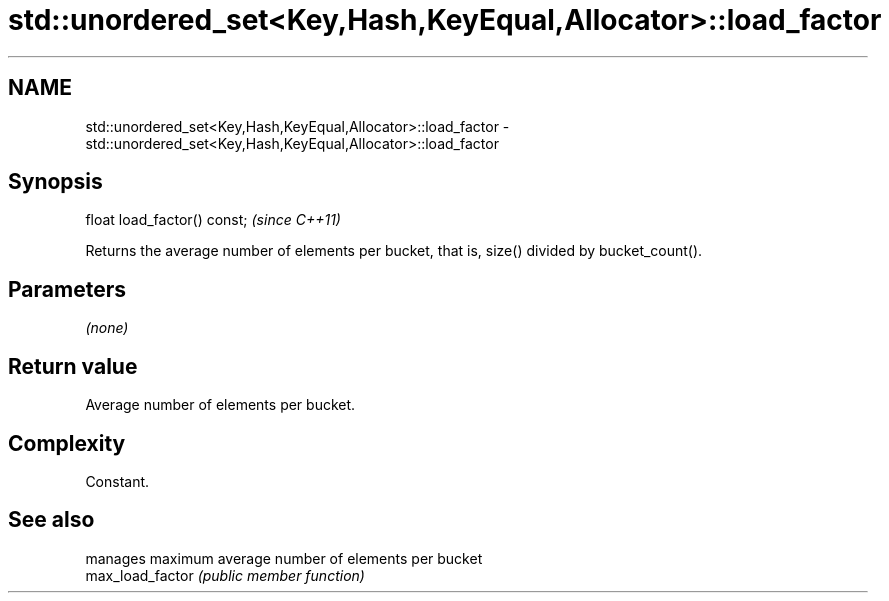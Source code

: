 .TH std::unordered_set<Key,Hash,KeyEqual,Allocator>::load_factor 3 "2020.03.24" "http://cppreference.com" "C++ Standard Libary"
.SH NAME
std::unordered_set<Key,Hash,KeyEqual,Allocator>::load_factor \- std::unordered_set<Key,Hash,KeyEqual,Allocator>::load_factor

.SH Synopsis

  float load_factor() const;  \fI(since C++11)\fP

  Returns the average number of elements per bucket, that is, size() divided by bucket_count().

.SH Parameters

  \fI(none)\fP

.SH Return value

  Average number of elements per bucket.

.SH Complexity

  Constant.

.SH See also


                  manages maximum average number of elements per bucket
  max_load_factor \fI(public member function)\fP




